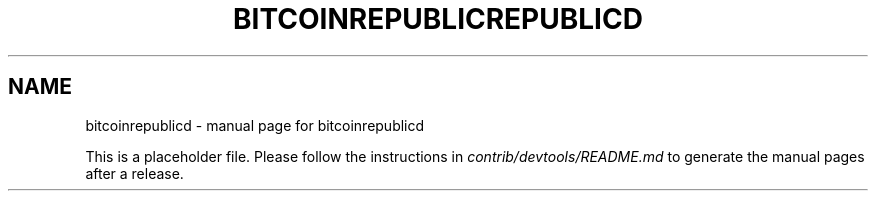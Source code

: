.TH BITCOINREPUBLICREPUBLICD "1"
.SH NAME
bitcoinrepublicd \- manual page for bitcoinrepublicd

This is a placeholder file. Please follow the instructions in \fIcontrib/devtools/README.md\fR to generate the manual pages after a release.
